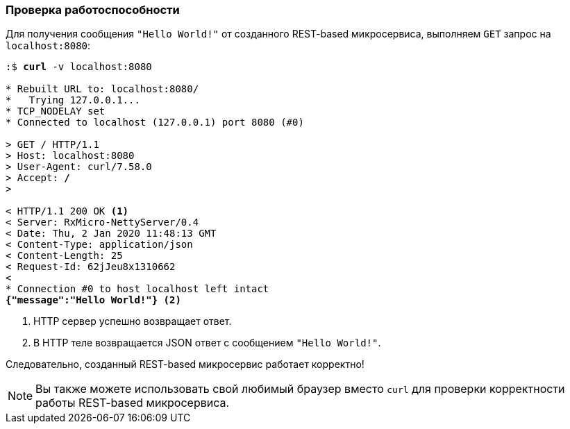 === Проверка работоспособности

Для получения сообщения `"Hello World!"` от созданного REST-based микросервиса, выполняем `GET` запрос на `localhost:8080`:

[source,text,subs="verbatim,quotes"]
----
:$ *curl* -v localhost:8080

* Rebuilt URL to: localhost:8080/
*   Trying 127.0.0.1...
* TCP_NODELAY set
* Connected to localhost (127.0.0.1) port 8080 (#0)

> GET / HTTP/1.1
> Host: localhost:8080
> User-Agent: curl/7.58.0
> Accept: */*
>

< HTTP/1.1 200 OK <1>
< Server: RxMicro-NettyServer/0.4
< Date: Thu, 2 Jan 2020 11:48:13 GMT
< Content-Type: application/json
< Content-Length: 25
< Request-Id: 62jJeu8x1310662
<
* Connection #0 to host localhost left intact
*{"message":"Hello World!"}* <2>
----
<1>  HTTP сервер успешно возвращает ответ.
<2>  В HTTP теле возвращается JSON ответ с сообщением `"Hello World!"`.

Следовательно, созданный REST-based микросервис работает корректно!

[NOTE]
====
Вы также можете использовать свой любимый браузер вместо `curl` для проверки корректности работы REST-based микросервиса.
====
